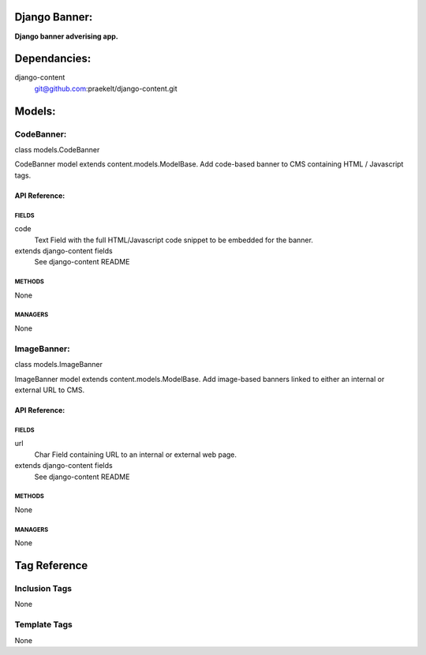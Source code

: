 Django Banner:
==============
**Django banner adverising app.**


Dependancies:
=============
django-content
    git@github.com:praekelt/django-content.git


Models:
=======

CodeBanner:
-----------
class models.CodeBanner
    
CodeBanner model extends content.models.ModelBase. Add code-based banner to CMS containing HTML / Javascript tags.


API Reference:
~~~~~~~~~~~~~~

FIELDS
******
code
    Text Field with the full HTML/Javascript code snippet to be embedded for the banner.
extends django-content fields
    See django-content README

METHODS
*******
None

MANAGERS
********
None

ImageBanner:
-----------
class models.ImageBanner
    
ImageBanner model extends content.models.ModelBase. Add image-based banners linked to either an internal or external URL to CMS.


API Reference:
~~~~~~~~~~~~~~

FIELDS
******
url
    Char Field containing URL to an internal or external web page.
extends django-content fields
    See django-content README

METHODS
*******
None

MANAGERS
********
None


Tag Reference
=============

Inclusion Tags
--------------
None

Template Tags
-------------
None
